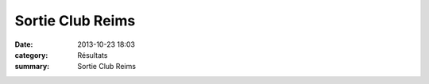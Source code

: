 Sortie Club Reims
=================

:date: 2013-10-23 18:03
:category: Résultats
:summary: Sortie Club Reims


